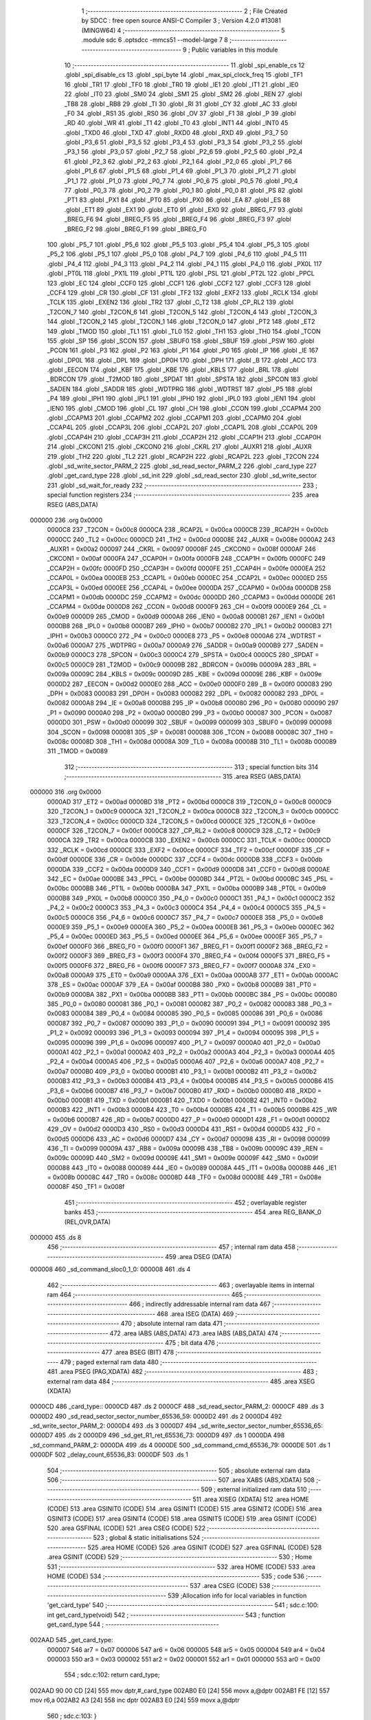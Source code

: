                                       1 ;--------------------------------------------------------
                                      2 ; File Created by SDCC : free open source ANSI-C Compiler
                                      3 ; Version 4.2.0 #13081 (MINGW64)
                                      4 ;--------------------------------------------------------
                                      5 	.module sdc
                                      6 	.optsdcc -mmcs51 --model-large
                                      7 	
                                      8 ;--------------------------------------------------------
                                      9 ; Public variables in this module
                                     10 ;--------------------------------------------------------
                                     11 	.globl _spi_enable_cs
                                     12 	.globl _spi_disable_cs
                                     13 	.globl _spi_byte
                                     14 	.globl _max_spi_clock_freq
                                     15 	.globl _TF1
                                     16 	.globl _TR1
                                     17 	.globl _TF0
                                     18 	.globl _TR0
                                     19 	.globl _IE1
                                     20 	.globl _IT1
                                     21 	.globl _IE0
                                     22 	.globl _IT0
                                     23 	.globl _SM0
                                     24 	.globl _SM1
                                     25 	.globl _SM2
                                     26 	.globl _REN
                                     27 	.globl _TB8
                                     28 	.globl _RB8
                                     29 	.globl _TI
                                     30 	.globl _RI
                                     31 	.globl _CY
                                     32 	.globl _AC
                                     33 	.globl _F0
                                     34 	.globl _RS1
                                     35 	.globl _RS0
                                     36 	.globl _OV
                                     37 	.globl _F1
                                     38 	.globl _P
                                     39 	.globl _RD
                                     40 	.globl _WR
                                     41 	.globl _T1
                                     42 	.globl _T0
                                     43 	.globl _INT1
                                     44 	.globl _INT0
                                     45 	.globl _TXD0
                                     46 	.globl _TXD
                                     47 	.globl _RXD0
                                     48 	.globl _RXD
                                     49 	.globl _P3_7
                                     50 	.globl _P3_6
                                     51 	.globl _P3_5
                                     52 	.globl _P3_4
                                     53 	.globl _P3_3
                                     54 	.globl _P3_2
                                     55 	.globl _P3_1
                                     56 	.globl _P3_0
                                     57 	.globl _P2_7
                                     58 	.globl _P2_6
                                     59 	.globl _P2_5
                                     60 	.globl _P2_4
                                     61 	.globl _P2_3
                                     62 	.globl _P2_2
                                     63 	.globl _P2_1
                                     64 	.globl _P2_0
                                     65 	.globl _P1_7
                                     66 	.globl _P1_6
                                     67 	.globl _P1_5
                                     68 	.globl _P1_4
                                     69 	.globl _P1_3
                                     70 	.globl _P1_2
                                     71 	.globl _P1_1
                                     72 	.globl _P1_0
                                     73 	.globl _P0_7
                                     74 	.globl _P0_6
                                     75 	.globl _P0_5
                                     76 	.globl _P0_4
                                     77 	.globl _P0_3
                                     78 	.globl _P0_2
                                     79 	.globl _P0_1
                                     80 	.globl _P0_0
                                     81 	.globl _PS
                                     82 	.globl _PT1
                                     83 	.globl _PX1
                                     84 	.globl _PT0
                                     85 	.globl _PX0
                                     86 	.globl _EA
                                     87 	.globl _ES
                                     88 	.globl _ET1
                                     89 	.globl _EX1
                                     90 	.globl _ET0
                                     91 	.globl _EX0
                                     92 	.globl _BREG_F7
                                     93 	.globl _BREG_F6
                                     94 	.globl _BREG_F5
                                     95 	.globl _BREG_F4
                                     96 	.globl _BREG_F3
                                     97 	.globl _BREG_F2
                                     98 	.globl _BREG_F1
                                     99 	.globl _BREG_F0
                                    100 	.globl _P5_7
                                    101 	.globl _P5_6
                                    102 	.globl _P5_5
                                    103 	.globl _P5_4
                                    104 	.globl _P5_3
                                    105 	.globl _P5_2
                                    106 	.globl _P5_1
                                    107 	.globl _P5_0
                                    108 	.globl _P4_7
                                    109 	.globl _P4_6
                                    110 	.globl _P4_5
                                    111 	.globl _P4_4
                                    112 	.globl _P4_3
                                    113 	.globl _P4_2
                                    114 	.globl _P4_1
                                    115 	.globl _P4_0
                                    116 	.globl _PX0L
                                    117 	.globl _PT0L
                                    118 	.globl _PX1L
                                    119 	.globl _PT1L
                                    120 	.globl _PSL
                                    121 	.globl _PT2L
                                    122 	.globl _PPCL
                                    123 	.globl _EC
                                    124 	.globl _CCF0
                                    125 	.globl _CCF1
                                    126 	.globl _CCF2
                                    127 	.globl _CCF3
                                    128 	.globl _CCF4
                                    129 	.globl _CR
                                    130 	.globl _CF
                                    131 	.globl _TF2
                                    132 	.globl _EXF2
                                    133 	.globl _RCLK
                                    134 	.globl _TCLK
                                    135 	.globl _EXEN2
                                    136 	.globl _TR2
                                    137 	.globl _C_T2
                                    138 	.globl _CP_RL2
                                    139 	.globl _T2CON_7
                                    140 	.globl _T2CON_6
                                    141 	.globl _T2CON_5
                                    142 	.globl _T2CON_4
                                    143 	.globl _T2CON_3
                                    144 	.globl _T2CON_2
                                    145 	.globl _T2CON_1
                                    146 	.globl _T2CON_0
                                    147 	.globl _PT2
                                    148 	.globl _ET2
                                    149 	.globl _TMOD
                                    150 	.globl _TL1
                                    151 	.globl _TL0
                                    152 	.globl _TH1
                                    153 	.globl _TH0
                                    154 	.globl _TCON
                                    155 	.globl _SP
                                    156 	.globl _SCON
                                    157 	.globl _SBUF0
                                    158 	.globl _SBUF
                                    159 	.globl _PSW
                                    160 	.globl _PCON
                                    161 	.globl _P3
                                    162 	.globl _P2
                                    163 	.globl _P1
                                    164 	.globl _P0
                                    165 	.globl _IP
                                    166 	.globl _IE
                                    167 	.globl _DP0L
                                    168 	.globl _DPL
                                    169 	.globl _DP0H
                                    170 	.globl _DPH
                                    171 	.globl _B
                                    172 	.globl _ACC
                                    173 	.globl _EECON
                                    174 	.globl _KBF
                                    175 	.globl _KBE
                                    176 	.globl _KBLS
                                    177 	.globl _BRL
                                    178 	.globl _BDRCON
                                    179 	.globl _T2MOD
                                    180 	.globl _SPDAT
                                    181 	.globl _SPSTA
                                    182 	.globl _SPCON
                                    183 	.globl _SADEN
                                    184 	.globl _SADDR
                                    185 	.globl _WDTPRG
                                    186 	.globl _WDTRST
                                    187 	.globl _P5
                                    188 	.globl _P4
                                    189 	.globl _IPH1
                                    190 	.globl _IPL1
                                    191 	.globl _IPH0
                                    192 	.globl _IPL0
                                    193 	.globl _IEN1
                                    194 	.globl _IEN0
                                    195 	.globl _CMOD
                                    196 	.globl _CL
                                    197 	.globl _CH
                                    198 	.globl _CCON
                                    199 	.globl _CCAPM4
                                    200 	.globl _CCAPM3
                                    201 	.globl _CCAPM2
                                    202 	.globl _CCAPM1
                                    203 	.globl _CCAPM0
                                    204 	.globl _CCAP4L
                                    205 	.globl _CCAP3L
                                    206 	.globl _CCAP2L
                                    207 	.globl _CCAP1L
                                    208 	.globl _CCAP0L
                                    209 	.globl _CCAP4H
                                    210 	.globl _CCAP3H
                                    211 	.globl _CCAP2H
                                    212 	.globl _CCAP1H
                                    213 	.globl _CCAP0H
                                    214 	.globl _CKCON1
                                    215 	.globl _CKCON0
                                    216 	.globl _CKRL
                                    217 	.globl _AUXR1
                                    218 	.globl _AUXR
                                    219 	.globl _TH2
                                    220 	.globl _TL2
                                    221 	.globl _RCAP2H
                                    222 	.globl _RCAP2L
                                    223 	.globl _T2CON
                                    224 	.globl _sd_write_sector_PARM_2
                                    225 	.globl _sd_read_sector_PARM_2
                                    226 	.globl _card_type
                                    227 	.globl _get_card_type
                                    228 	.globl _sd_init
                                    229 	.globl _sd_read_sector
                                    230 	.globl _sd_write_sector
                                    231 	.globl _sd_wait_for_ready
                                    232 ;--------------------------------------------------------
                                    233 ; special function registers
                                    234 ;--------------------------------------------------------
                                    235 	.area RSEG    (ABS,DATA)
      000000                        236 	.org 0x0000
                           0000C8   237 _T2CON	=	0x00c8
                           0000CA   238 _RCAP2L	=	0x00ca
                           0000CB   239 _RCAP2H	=	0x00cb
                           0000CC   240 _TL2	=	0x00cc
                           0000CD   241 _TH2	=	0x00cd
                           00008E   242 _AUXR	=	0x008e
                           0000A2   243 _AUXR1	=	0x00a2
                           000097   244 _CKRL	=	0x0097
                           00008F   245 _CKCON0	=	0x008f
                           0000AF   246 _CKCON1	=	0x00af
                           0000FA   247 _CCAP0H	=	0x00fa
                           0000FB   248 _CCAP1H	=	0x00fb
                           0000FC   249 _CCAP2H	=	0x00fc
                           0000FD   250 _CCAP3H	=	0x00fd
                           0000FE   251 _CCAP4H	=	0x00fe
                           0000EA   252 _CCAP0L	=	0x00ea
                           0000EB   253 _CCAP1L	=	0x00eb
                           0000EC   254 _CCAP2L	=	0x00ec
                           0000ED   255 _CCAP3L	=	0x00ed
                           0000EE   256 _CCAP4L	=	0x00ee
                           0000DA   257 _CCAPM0	=	0x00da
                           0000DB   258 _CCAPM1	=	0x00db
                           0000DC   259 _CCAPM2	=	0x00dc
                           0000DD   260 _CCAPM3	=	0x00dd
                           0000DE   261 _CCAPM4	=	0x00de
                           0000D8   262 _CCON	=	0x00d8
                           0000F9   263 _CH	=	0x00f9
                           0000E9   264 _CL	=	0x00e9
                           0000D9   265 _CMOD	=	0x00d9
                           0000A8   266 _IEN0	=	0x00a8
                           0000B1   267 _IEN1	=	0x00b1
                           0000B8   268 _IPL0	=	0x00b8
                           0000B7   269 _IPH0	=	0x00b7
                           0000B2   270 _IPL1	=	0x00b2
                           0000B3   271 _IPH1	=	0x00b3
                           0000C0   272 _P4	=	0x00c0
                           0000E8   273 _P5	=	0x00e8
                           0000A6   274 _WDTRST	=	0x00a6
                           0000A7   275 _WDTPRG	=	0x00a7
                           0000A9   276 _SADDR	=	0x00a9
                           0000B9   277 _SADEN	=	0x00b9
                           0000C3   278 _SPCON	=	0x00c3
                           0000C4   279 _SPSTA	=	0x00c4
                           0000C5   280 _SPDAT	=	0x00c5
                           0000C9   281 _T2MOD	=	0x00c9
                           00009B   282 _BDRCON	=	0x009b
                           00009A   283 _BRL	=	0x009a
                           00009C   284 _KBLS	=	0x009c
                           00009D   285 _KBE	=	0x009d
                           00009E   286 _KBF	=	0x009e
                           0000D2   287 _EECON	=	0x00d2
                           0000E0   288 _ACC	=	0x00e0
                           0000F0   289 _B	=	0x00f0
                           000083   290 _DPH	=	0x0083
                           000083   291 _DP0H	=	0x0083
                           000082   292 _DPL	=	0x0082
                           000082   293 _DP0L	=	0x0082
                           0000A8   294 _IE	=	0x00a8
                           0000B8   295 _IP	=	0x00b8
                           000080   296 _P0	=	0x0080
                           000090   297 _P1	=	0x0090
                           0000A0   298 _P2	=	0x00a0
                           0000B0   299 _P3	=	0x00b0
                           000087   300 _PCON	=	0x0087
                           0000D0   301 _PSW	=	0x00d0
                           000099   302 _SBUF	=	0x0099
                           000099   303 _SBUF0	=	0x0099
                           000098   304 _SCON	=	0x0098
                           000081   305 _SP	=	0x0081
                           000088   306 _TCON	=	0x0088
                           00008C   307 _TH0	=	0x008c
                           00008D   308 _TH1	=	0x008d
                           00008A   309 _TL0	=	0x008a
                           00008B   310 _TL1	=	0x008b
                           000089   311 _TMOD	=	0x0089
                                    312 ;--------------------------------------------------------
                                    313 ; special function bits
                                    314 ;--------------------------------------------------------
                                    315 	.area RSEG    (ABS,DATA)
      000000                        316 	.org 0x0000
                           0000AD   317 _ET2	=	0x00ad
                           0000BD   318 _PT2	=	0x00bd
                           0000C8   319 _T2CON_0	=	0x00c8
                           0000C9   320 _T2CON_1	=	0x00c9
                           0000CA   321 _T2CON_2	=	0x00ca
                           0000CB   322 _T2CON_3	=	0x00cb
                           0000CC   323 _T2CON_4	=	0x00cc
                           0000CD   324 _T2CON_5	=	0x00cd
                           0000CE   325 _T2CON_6	=	0x00ce
                           0000CF   326 _T2CON_7	=	0x00cf
                           0000C8   327 _CP_RL2	=	0x00c8
                           0000C9   328 _C_T2	=	0x00c9
                           0000CA   329 _TR2	=	0x00ca
                           0000CB   330 _EXEN2	=	0x00cb
                           0000CC   331 _TCLK	=	0x00cc
                           0000CD   332 _RCLK	=	0x00cd
                           0000CE   333 _EXF2	=	0x00ce
                           0000CF   334 _TF2	=	0x00cf
                           0000DF   335 _CF	=	0x00df
                           0000DE   336 _CR	=	0x00de
                           0000DC   337 _CCF4	=	0x00dc
                           0000DB   338 _CCF3	=	0x00db
                           0000DA   339 _CCF2	=	0x00da
                           0000D9   340 _CCF1	=	0x00d9
                           0000D8   341 _CCF0	=	0x00d8
                           0000AE   342 _EC	=	0x00ae
                           0000BE   343 _PPCL	=	0x00be
                           0000BD   344 _PT2L	=	0x00bd
                           0000BC   345 _PSL	=	0x00bc
                           0000BB   346 _PT1L	=	0x00bb
                           0000BA   347 _PX1L	=	0x00ba
                           0000B9   348 _PT0L	=	0x00b9
                           0000B8   349 _PX0L	=	0x00b8
                           0000C0   350 _P4_0	=	0x00c0
                           0000C1   351 _P4_1	=	0x00c1
                           0000C2   352 _P4_2	=	0x00c2
                           0000C3   353 _P4_3	=	0x00c3
                           0000C4   354 _P4_4	=	0x00c4
                           0000C5   355 _P4_5	=	0x00c5
                           0000C6   356 _P4_6	=	0x00c6
                           0000C7   357 _P4_7	=	0x00c7
                           0000E8   358 _P5_0	=	0x00e8
                           0000E9   359 _P5_1	=	0x00e9
                           0000EA   360 _P5_2	=	0x00ea
                           0000EB   361 _P5_3	=	0x00eb
                           0000EC   362 _P5_4	=	0x00ec
                           0000ED   363 _P5_5	=	0x00ed
                           0000EE   364 _P5_6	=	0x00ee
                           0000EF   365 _P5_7	=	0x00ef
                           0000F0   366 _BREG_F0	=	0x00f0
                           0000F1   367 _BREG_F1	=	0x00f1
                           0000F2   368 _BREG_F2	=	0x00f2
                           0000F3   369 _BREG_F3	=	0x00f3
                           0000F4   370 _BREG_F4	=	0x00f4
                           0000F5   371 _BREG_F5	=	0x00f5
                           0000F6   372 _BREG_F6	=	0x00f6
                           0000F7   373 _BREG_F7	=	0x00f7
                           0000A8   374 _EX0	=	0x00a8
                           0000A9   375 _ET0	=	0x00a9
                           0000AA   376 _EX1	=	0x00aa
                           0000AB   377 _ET1	=	0x00ab
                           0000AC   378 _ES	=	0x00ac
                           0000AF   379 _EA	=	0x00af
                           0000B8   380 _PX0	=	0x00b8
                           0000B9   381 _PT0	=	0x00b9
                           0000BA   382 _PX1	=	0x00ba
                           0000BB   383 _PT1	=	0x00bb
                           0000BC   384 _PS	=	0x00bc
                           000080   385 _P0_0	=	0x0080
                           000081   386 _P0_1	=	0x0081
                           000082   387 _P0_2	=	0x0082
                           000083   388 _P0_3	=	0x0083
                           000084   389 _P0_4	=	0x0084
                           000085   390 _P0_5	=	0x0085
                           000086   391 _P0_6	=	0x0086
                           000087   392 _P0_7	=	0x0087
                           000090   393 _P1_0	=	0x0090
                           000091   394 _P1_1	=	0x0091
                           000092   395 _P1_2	=	0x0092
                           000093   396 _P1_3	=	0x0093
                           000094   397 _P1_4	=	0x0094
                           000095   398 _P1_5	=	0x0095
                           000096   399 _P1_6	=	0x0096
                           000097   400 _P1_7	=	0x0097
                           0000A0   401 _P2_0	=	0x00a0
                           0000A1   402 _P2_1	=	0x00a1
                           0000A2   403 _P2_2	=	0x00a2
                           0000A3   404 _P2_3	=	0x00a3
                           0000A4   405 _P2_4	=	0x00a4
                           0000A5   406 _P2_5	=	0x00a5
                           0000A6   407 _P2_6	=	0x00a6
                           0000A7   408 _P2_7	=	0x00a7
                           0000B0   409 _P3_0	=	0x00b0
                           0000B1   410 _P3_1	=	0x00b1
                           0000B2   411 _P3_2	=	0x00b2
                           0000B3   412 _P3_3	=	0x00b3
                           0000B4   413 _P3_4	=	0x00b4
                           0000B5   414 _P3_5	=	0x00b5
                           0000B6   415 _P3_6	=	0x00b6
                           0000B7   416 _P3_7	=	0x00b7
                           0000B0   417 _RXD	=	0x00b0
                           0000B0   418 _RXD0	=	0x00b0
                           0000B1   419 _TXD	=	0x00b1
                           0000B1   420 _TXD0	=	0x00b1
                           0000B2   421 _INT0	=	0x00b2
                           0000B3   422 _INT1	=	0x00b3
                           0000B4   423 _T0	=	0x00b4
                           0000B5   424 _T1	=	0x00b5
                           0000B6   425 _WR	=	0x00b6
                           0000B7   426 _RD	=	0x00b7
                           0000D0   427 _P	=	0x00d0
                           0000D1   428 _F1	=	0x00d1
                           0000D2   429 _OV	=	0x00d2
                           0000D3   430 _RS0	=	0x00d3
                           0000D4   431 _RS1	=	0x00d4
                           0000D5   432 _F0	=	0x00d5
                           0000D6   433 _AC	=	0x00d6
                           0000D7   434 _CY	=	0x00d7
                           000098   435 _RI	=	0x0098
                           000099   436 _TI	=	0x0099
                           00009A   437 _RB8	=	0x009a
                           00009B   438 _TB8	=	0x009b
                           00009C   439 _REN	=	0x009c
                           00009D   440 _SM2	=	0x009d
                           00009E   441 _SM1	=	0x009e
                           00009F   442 _SM0	=	0x009f
                           000088   443 _IT0	=	0x0088
                           000089   444 _IE0	=	0x0089
                           00008A   445 _IT1	=	0x008a
                           00008B   446 _IE1	=	0x008b
                           00008C   447 _TR0	=	0x008c
                           00008D   448 _TF0	=	0x008d
                           00008E   449 _TR1	=	0x008e
                           00008F   450 _TF1	=	0x008f
                                    451 ;--------------------------------------------------------
                                    452 ; overlayable register banks
                                    453 ;--------------------------------------------------------
                                    454 	.area REG_BANK_0	(REL,OVR,DATA)
      000000                        455 	.ds 8
                                    456 ;--------------------------------------------------------
                                    457 ; internal ram data
                                    458 ;--------------------------------------------------------
                                    459 	.area DSEG    (DATA)
      000008                        460 _sd_command_sloc0_1_0:
      000008                        461 	.ds 4
                                    462 ;--------------------------------------------------------
                                    463 ; overlayable items in internal ram
                                    464 ;--------------------------------------------------------
                                    465 ;--------------------------------------------------------
                                    466 ; indirectly addressable internal ram data
                                    467 ;--------------------------------------------------------
                                    468 	.area ISEG    (DATA)
                                    469 ;--------------------------------------------------------
                                    470 ; absolute internal ram data
                                    471 ;--------------------------------------------------------
                                    472 	.area IABS    (ABS,DATA)
                                    473 	.area IABS    (ABS,DATA)
                                    474 ;--------------------------------------------------------
                                    475 ; bit data
                                    476 ;--------------------------------------------------------
                                    477 	.area BSEG    (BIT)
                                    478 ;--------------------------------------------------------
                                    479 ; paged external ram data
                                    480 ;--------------------------------------------------------
                                    481 	.area PSEG    (PAG,XDATA)
                                    482 ;--------------------------------------------------------
                                    483 ; external ram data
                                    484 ;--------------------------------------------------------
                                    485 	.area XSEG    (XDATA)
      0000CD                        486 _card_type::
      0000CD                        487 	.ds 2
      0000CF                        488 _sd_read_sector_PARM_2:
      0000CF                        489 	.ds 3
      0000D2                        490 _sd_read_sector_sector_number_65536_59:
      0000D2                        491 	.ds 2
      0000D4                        492 _sd_write_sector_PARM_2:
      0000D4                        493 	.ds 3
      0000D7                        494 _sd_write_sector_sector_number_65536_65:
      0000D7                        495 	.ds 2
      0000D9                        496 _sd_get_R1_ret_65536_73:
      0000D9                        497 	.ds 1
      0000DA                        498 _sd_command_PARM_2:
      0000DA                        499 	.ds 4
      0000DE                        500 _sd_command_cmd_65536_79:
      0000DE                        501 	.ds 1
      0000DF                        502 _delay_count_65536_83:
      0000DF                        503 	.ds 1
                                    504 ;--------------------------------------------------------
                                    505 ; absolute external ram data
                                    506 ;--------------------------------------------------------
                                    507 	.area XABS    (ABS,XDATA)
                                    508 ;--------------------------------------------------------
                                    509 ; external initialized ram data
                                    510 ;--------------------------------------------------------
                                    511 	.area XISEG   (XDATA)
                                    512 	.area HOME    (CODE)
                                    513 	.area GSINIT0 (CODE)
                                    514 	.area GSINIT1 (CODE)
                                    515 	.area GSINIT2 (CODE)
                                    516 	.area GSINIT3 (CODE)
                                    517 	.area GSINIT4 (CODE)
                                    518 	.area GSINIT5 (CODE)
                                    519 	.area GSINIT  (CODE)
                                    520 	.area GSFINAL (CODE)
                                    521 	.area CSEG    (CODE)
                                    522 ;--------------------------------------------------------
                                    523 ; global & static initialisations
                                    524 ;--------------------------------------------------------
                                    525 	.area HOME    (CODE)
                                    526 	.area GSINIT  (CODE)
                                    527 	.area GSFINAL (CODE)
                                    528 	.area GSINIT  (CODE)
                                    529 ;--------------------------------------------------------
                                    530 ; Home
                                    531 ;--------------------------------------------------------
                                    532 	.area HOME    (CODE)
                                    533 	.area HOME    (CODE)
                                    534 ;--------------------------------------------------------
                                    535 ; code
                                    536 ;--------------------------------------------------------
                                    537 	.area CSEG    (CODE)
                                    538 ;------------------------------------------------------------
                                    539 ;Allocation info for local variables in function 'get_card_type'
                                    540 ;------------------------------------------------------------
                                    541 ;	sdc.c:100: int get_card_type(void)
                                    542 ;	-----------------------------------------
                                    543 ;	 function get_card_type
                                    544 ;	-----------------------------------------
      002AAD                        545 _get_card_type:
                           000007   546 	ar7 = 0x07
                           000006   547 	ar6 = 0x06
                           000005   548 	ar5 = 0x05
                           000004   549 	ar4 = 0x04
                           000003   550 	ar3 = 0x03
                           000002   551 	ar2 = 0x02
                           000001   552 	ar1 = 0x01
                           000000   553 	ar0 = 0x00
                                    554 ;	sdc.c:102: return card_type;
      002AAD 90 00 CD         [24]  555 	mov	dptr,#_card_type
      002AB0 E0               [24]  556 	movx	a,@dptr
      002AB1 FE               [12]  557 	mov	r6,a
      002AB2 A3               [24]  558 	inc	dptr
      002AB3 E0               [24]  559 	movx	a,@dptr
                                    560 ;	sdc.c:103: }
      002AB4 8E 82            [24]  561 	mov	dpl,r6
      002AB6 F5 83            [12]  562 	mov	dph,a
      002AB8 22               [24]  563 	ret
                                    564 ;------------------------------------------------------------
                                    565 ;Allocation info for local variables in function 'sd_init'
                                    566 ;------------------------------------------------------------
                                    567 ;card_status               Allocated with name '_sd_init_card_status_65536_50'
                                    568 ;i                         Allocated with name '_sd_init_i_65536_50'
                                    569 ;------------------------------------------------------------
                                    570 ;	sdc.c:116: int sd_init(void)
                                    571 ;	-----------------------------------------
                                    572 ;	 function sd_init
                                    573 ;	-----------------------------------------
      002AB9                        574 _sd_init:
                                    575 ;	sdc.c:123: spi_disable_cs();
      002AB9 12 30 B1         [24]  576 	lcall	_spi_disable_cs
                                    577 ;	sdc.c:126: for(i=0;i<10;i++)
      002ABC 7E 00            [12]  578 	mov	r6,#0x00
      002ABE 7F 00            [12]  579 	mov	r7,#0x00
      002AC0                        580 00124$:
                                    581 ;	sdc.c:127: spi_byte( 0xFF );
      002AC0 75 82 FF         [24]  582 	mov	dpl,#0xff
      002AC3 C0 07            [24]  583 	push	ar7
      002AC5 C0 06            [24]  584 	push	ar6
      002AC7 12 30 D9         [24]  585 	lcall	_spi_byte
      002ACA D0 06            [24]  586 	pop	ar6
      002ACC D0 07            [24]  587 	pop	ar7
                                    588 ;	sdc.c:126: for(i=0;i<10;i++)
      002ACE 0E               [12]  589 	inc	r6
      002ACF BE 00 01         [24]  590 	cjne	r6,#0x00,00179$
      002AD2 0F               [12]  591 	inc	r7
      002AD3                        592 00179$:
      002AD3 C3               [12]  593 	clr	c
      002AD4 EE               [12]  594 	mov	a,r6
      002AD5 94 0A            [12]  595 	subb	a,#0x0a
      002AD7 EF               [12]  596 	mov	a,r7
      002AD8 64 80            [12]  597 	xrl	a,#0x80
      002ADA 94 80            [12]  598 	subb	a,#0x80
      002ADC 40 E2            [24]  599 	jc	00124$
                                    600 ;	sdc.c:129: spi_enable_cs();
      002ADE 12 30 AE         [24]  601 	lcall	_spi_enable_cs
                                    602 ;	sdc.c:135: card_type = 0;
      002AE1 90 00 CD         [24]  603 	mov	dptr,#_card_type
      002AE4 E4               [12]  604 	clr	a
      002AE5 F0               [24]  605 	movx	@dptr,a
      002AE6 A3               [24]  606 	inc	dptr
      002AE7 F0               [24]  607 	movx	@dptr,a
                                    608 ;	sdc.c:138: do
      002AE8 7E E8            [12]  609 	mov	r6,#0xe8
      002AEA 7F 03            [12]  610 	mov	r7,#0x03
      002AEC                        611 00103$:
                                    612 ;	sdc.c:140: delay(1);
      002AEC 75 82 01         [24]  613 	mov	dpl,#0x01
      002AEF C0 07            [24]  614 	push	ar7
      002AF1 C0 06            [24]  615 	push	ar6
      002AF3 12 2E D0         [24]  616 	lcall	_delay
                                    617 ;	sdc.c:141: sd_command(CMD_GO_IDLE_STATE, 0);
      002AF6 90 00 DA         [24]  618 	mov	dptr,#_sd_command_PARM_2
      002AF9 E4               [12]  619 	clr	a
      002AFA F0               [24]  620 	movx	@dptr,a
      002AFB A3               [24]  621 	inc	dptr
      002AFC F0               [24]  622 	movx	@dptr,a
      002AFD A3               [24]  623 	inc	dptr
      002AFE F0               [24]  624 	movx	@dptr,a
      002AFF A3               [24]  625 	inc	dptr
      002B00 F0               [24]  626 	movx	@dptr,a
      002B01 75 82 00         [24]  627 	mov	dpl,#0x00
      002B04 12 2E 39         [24]  628 	lcall	_sd_command
                                    629 ;	sdc.c:142: } while((sd_get_R1() != IDLE_STATE) && (--i));
      002B07 12 2D D6         [24]  630 	lcall	_sd_get_R1
      002B0A AD 82            [24]  631 	mov	r5,dpl
      002B0C D0 06            [24]  632 	pop	ar6
      002B0E D0 07            [24]  633 	pop	ar7
      002B10 BD 01 02         [24]  634 	cjne	r5,#0x01,00181$
      002B13 80 09            [24]  635 	sjmp	00105$
      002B15                        636 00181$:
      002B15 1E               [12]  637 	dec	r6
      002B16 BE FF 01         [24]  638 	cjne	r6,#0xff,00182$
      002B19 1F               [12]  639 	dec	r7
      002B1A                        640 00182$:
      002B1A EE               [12]  641 	mov	a,r6
      002B1B 4F               [12]  642 	orl	a,r7
      002B1C 70 CE            [24]  643 	jnz	00103$
      002B1E                        644 00105$:
                                    645 ;	sdc.c:145: if( !i )
      002B1E EE               [12]  646 	mov	a,r6
      002B1F 4F               [12]  647 	orl	a,r7
      002B20 70 04            [24]  648 	jnz	00107$
                                    649 ;	sdc.c:146: return( SD_TIME_OUT );
      002B22 90 00 02         [24]  650 	mov	dptr,#0x0002
      002B25 22               [24]  651 	ret
      002B26                        652 00107$:
                                    653 ;	sdc.c:155: sd_command(CMD_APP_CMD, 0);
      002B26 90 00 DA         [24]  654 	mov	dptr,#_sd_command_PARM_2
      002B29 E4               [12]  655 	clr	a
      002B2A F0               [24]  656 	movx	@dptr,a
      002B2B A3               [24]  657 	inc	dptr
      002B2C F0               [24]  658 	movx	@dptr,a
      002B2D A3               [24]  659 	inc	dptr
      002B2E F0               [24]  660 	movx	@dptr,a
      002B2F A3               [24]  661 	inc	dptr
      002B30 F0               [24]  662 	movx	@dptr,a
      002B31 75 82 37         [24]  663 	mov	dpl,#0x37
      002B34 12 2E 39         [24]  664 	lcall	_sd_command
                                    665 ;	sdc.c:157: sd_command( ACMD_SEND_OP_COND, 0 );
      002B37 90 00 DA         [24]  666 	mov	dptr,#_sd_command_PARM_2
      002B3A E4               [12]  667 	clr	a
      002B3B F0               [24]  668 	movx	@dptr,a
      002B3C A3               [24]  669 	inc	dptr
      002B3D F0               [24]  670 	movx	@dptr,a
      002B3E A3               [24]  671 	inc	dptr
      002B3F F0               [24]  672 	movx	@dptr,a
      002B40 A3               [24]  673 	inc	dptr
      002B41 F0               [24]  674 	movx	@dptr,a
      002B42 75 82 29         [24]  675 	mov	dpl,#0x29
      002B45 12 2E 39         [24]  676 	lcall	_sd_command
                                    677 ;	sdc.c:159: if( sd_get_R1() <= 1 )
      002B48 12 2D D6         [24]  678 	lcall	_sd_get_R1
      002B4B E5 82            [12]  679 	mov	a,dpl
      002B4D 24 FE            [12]  680 	add	a,#0xff - 0x01
      002B4F 40 0B            [24]  681 	jc	00109$
                                    682 ;	sdc.c:161: card_type = 2;
      002B51 90 00 CD         [24]  683 	mov	dptr,#_card_type
      002B54 74 02            [12]  684 	mov	a,#0x02
      002B56 F0               [24]  685 	movx	@dptr,a
      002B57 E4               [12]  686 	clr	a
      002B58 A3               [24]  687 	inc	dptr
      002B59 F0               [24]  688 	movx	@dptr,a
      002B5A 80 09            [24]  689 	sjmp	00136$
      002B5C                        690 00109$:
                                    691 ;	sdc.c:165: card_type = 1;
      002B5C 90 00 CD         [24]  692 	mov	dptr,#_card_type
      002B5F 74 01            [12]  693 	mov	a,#0x01
      002B61 F0               [24]  694 	movx	@dptr,a
      002B62 E4               [12]  695 	clr	a
      002B63 A3               [24]  696 	inc	dptr
      002B64 F0               [24]  697 	movx	@dptr,a
                                    698 ;	sdc.c:169: do
      002B65                        699 00136$:
      002B65 7E D0            [12]  700 	mov	r6,#0xd0
      002B67 7F 07            [12]  701 	mov	r7,#0x07
      002B69                        702 00115$:
                                    703 ;	sdc.c:171: delay(1);
      002B69 75 82 01         [24]  704 	mov	dpl,#0x01
      002B6C C0 07            [24]  705 	push	ar7
      002B6E C0 06            [24]  706 	push	ar6
      002B70 12 2E D0         [24]  707 	lcall	_delay
      002B73 D0 06            [24]  708 	pop	ar6
      002B75 D0 07            [24]  709 	pop	ar7
                                    710 ;	sdc.c:174: if( card_type == 2 )
      002B77 90 00 CD         [24]  711 	mov	dptr,#_card_type
      002B7A E0               [24]  712 	movx	a,@dptr
      002B7B FC               [12]  713 	mov	r4,a
      002B7C A3               [24]  714 	inc	dptr
      002B7D E0               [24]  715 	movx	a,@dptr
      002B7E FD               [12]  716 	mov	r5,a
      002B7F BC 02 2F         [24]  717 	cjne	r4,#0x02,00112$
      002B82 BD 00 2C         [24]  718 	cjne	r5,#0x00,00112$
                                    719 ;	sdc.c:176: sd_command( CMD_APP_CMD, 0 );
      002B85 90 00 DA         [24]  720 	mov	dptr,#_sd_command_PARM_2
      002B88 E4               [12]  721 	clr	a
      002B89 F0               [24]  722 	movx	@dptr,a
      002B8A A3               [24]  723 	inc	dptr
      002B8B F0               [24]  724 	movx	@dptr,a
      002B8C A3               [24]  725 	inc	dptr
      002B8D F0               [24]  726 	movx	@dptr,a
      002B8E A3               [24]  727 	inc	dptr
      002B8F F0               [24]  728 	movx	@dptr,a
      002B90 75 82 37         [24]  729 	mov	dpl,#0x37
      002B93 C0 07            [24]  730 	push	ar7
      002B95 C0 06            [24]  731 	push	ar6
      002B97 12 2E 39         [24]  732 	lcall	_sd_command
                                    733 ;	sdc.c:177: sd_command( ACMD_SEND_OP_COND, 0 );
      002B9A 90 00 DA         [24]  734 	mov	dptr,#_sd_command_PARM_2
      002B9D E4               [12]  735 	clr	a
      002B9E F0               [24]  736 	movx	@dptr,a
      002B9F A3               [24]  737 	inc	dptr
      002BA0 F0               [24]  738 	movx	@dptr,a
      002BA1 A3               [24]  739 	inc	dptr
      002BA2 F0               [24]  740 	movx	@dptr,a
      002BA3 A3               [24]  741 	inc	dptr
      002BA4 F0               [24]  742 	movx	@dptr,a
      002BA5 75 82 29         [24]  743 	mov	dpl,#0x29
      002BA8 12 2E 39         [24]  744 	lcall	_sd_command
      002BAB D0 06            [24]  745 	pop	ar6
      002BAD D0 07            [24]  746 	pop	ar7
      002BAF 80 19            [24]  747 	sjmp	00116$
      002BB1                        748 00112$:
                                    749 ;	sdc.c:182: sd_command( CMD_SEND_OP_COND, 0 );
      002BB1 90 00 DA         [24]  750 	mov	dptr,#_sd_command_PARM_2
      002BB4 E4               [12]  751 	clr	a
      002BB5 F0               [24]  752 	movx	@dptr,a
      002BB6 A3               [24]  753 	inc	dptr
      002BB7 F0               [24]  754 	movx	@dptr,a
      002BB8 A3               [24]  755 	inc	dptr
      002BB9 F0               [24]  756 	movx	@dptr,a
      002BBA A3               [24]  757 	inc	dptr
      002BBB F0               [24]  758 	movx	@dptr,a
      002BBC 75 82 01         [24]  759 	mov	dpl,#0x01
      002BBF C0 07            [24]  760 	push	ar7
      002BC1 C0 06            [24]  761 	push	ar6
      002BC3 12 2E 39         [24]  762 	lcall	_sd_command
      002BC6 D0 06            [24]  763 	pop	ar6
      002BC8 D0 07            [24]  764 	pop	ar7
      002BCA                        765 00116$:
                                    766 ;	sdc.c:184: } while(sd_get_R1() && --i); //only when the response is 0x00 means the initialization succeed
      002BCA C0 07            [24]  767 	push	ar7
      002BCC C0 06            [24]  768 	push	ar6
      002BCE 12 2D D6         [24]  769 	lcall	_sd_get_R1
      002BD1 E5 82            [12]  770 	mov	a,dpl
      002BD3 D0 06            [24]  771 	pop	ar6
      002BD5 D0 07            [24]  772 	pop	ar7
      002BD7 60 09            [24]  773 	jz	00117$
      002BD9 1E               [12]  774 	dec	r6
      002BDA BE FF 01         [24]  775 	cjne	r6,#0xff,00189$
      002BDD 1F               [12]  776 	dec	r7
      002BDE                        777 00189$:
      002BDE EE               [12]  778 	mov	a,r6
      002BDF 4F               [12]  779 	orl	a,r7
      002BE0 70 87            [24]  780 	jnz	00115$
      002BE2                        781 00117$:
                                    782 ;	sdc.c:186: if( !i )
      002BE2 EE               [12]  783 	mov	a,r6
      002BE3 4F               [12]  784 	orl	a,r7
      002BE4 70 04            [24]  785 	jnz	00119$
                                    786 ;	sdc.c:187: return( SD_TIME_OUT );
      002BE6 90 00 02         [24]  787 	mov	dptr,#0x0002
      002BE9 22               [24]  788 	ret
      002BEA                        789 00119$:
                                    790 ;	sdc.c:192: sd_command( CMD_SEND_STATUS, 0 );
      002BEA 90 00 DA         [24]  791 	mov	dptr,#_sd_command_PARM_2
      002BED E4               [12]  792 	clr	a
      002BEE F0               [24]  793 	movx	@dptr,a
      002BEF A3               [24]  794 	inc	dptr
      002BF0 F0               [24]  795 	movx	@dptr,a
      002BF1 A3               [24]  796 	inc	dptr
      002BF2 F0               [24]  797 	movx	@dptr,a
      002BF3 A3               [24]  798 	inc	dptr
      002BF4 F0               [24]  799 	movx	@dptr,a
      002BF5 75 82 0D         [24]  800 	mov	dpl,#0x0d
      002BF8 12 2E 39         [24]  801 	lcall	_sd_command
                                    802 ;	sdc.c:193: card_status = sd_get_R2();
      002BFB 12 2E 15         [24]  803 	lcall	_sd_get_R2
      002BFE E5 82            [12]  804 	mov	a,dpl
      002C00 85 83 F0         [24]  805 	mov	b,dph
                                    806 ;	sdc.c:194: if( card_status )
      002C03 45 F0            [12]  807 	orl	a,b
      002C05 60 04            [24]  808 	jz	00121$
                                    809 ;	sdc.c:195: return( SD_ERROR );
      002C07 90 00 01         [24]  810 	mov	dptr,#0x0001
      002C0A 22               [24]  811 	ret
      002C0B                        812 00121$:
                                    813 ;	sdc.c:200: sd_command( CMD_SET_BLOCKLEN, 512 );
      002C0B 90 00 DA         [24]  814 	mov	dptr,#_sd_command_PARM_2
      002C0E E4               [12]  815 	clr	a
      002C0F F0               [24]  816 	movx	@dptr,a
      002C10 74 02            [12]  817 	mov	a,#0x02
      002C12 A3               [24]  818 	inc	dptr
      002C13 F0               [24]  819 	movx	@dptr,a
      002C14 E4               [12]  820 	clr	a
      002C15 A3               [24]  821 	inc	dptr
      002C16 F0               [24]  822 	movx	@dptr,a
      002C17 A3               [24]  823 	inc	dptr
      002C18 F0               [24]  824 	movx	@dptr,a
      002C19 75 82 10         [24]  825 	mov	dpl,#0x10
      002C1C 12 2E 39         [24]  826 	lcall	_sd_command
                                    827 ;	sdc.c:201: if( sd_get_R1() )
      002C1F 12 2D D6         [24]  828 	lcall	_sd_get_R1
      002C22 E5 82            [12]  829 	mov	a,dpl
      002C24 60 0B            [24]  830 	jz	00123$
                                    831 ;	sdc.c:203: card_type = 0;
      002C26 90 00 CD         [24]  832 	mov	dptr,#_card_type
      002C29 E4               [12]  833 	clr	a
      002C2A F0               [24]  834 	movx	@dptr,a
      002C2B A3               [24]  835 	inc	dptr
      002C2C F0               [24]  836 	movx	@dptr,a
                                    837 ;	sdc.c:204: return( SD_ERROR );
      002C2D 90 00 01         [24]  838 	mov	dptr,#0x0001
      002C30 22               [24]  839 	ret
      002C31                        840 00123$:
                                    841 ;	sdc.c:209: max_spi_clock_freq();
      002C31 12 30 B4         [24]  842 	lcall	_max_spi_clock_freq
                                    843 ;	sdc.c:211: spi_disable_cs();
      002C34 12 30 B1         [24]  844 	lcall	_spi_disable_cs
                                    845 ;	sdc.c:213: return SD_SUCCESS;
      002C37 90 00 00         [24]  846 	mov	dptr,#0x0000
                                    847 ;	sdc.c:214: }
      002C3A 22               [24]  848 	ret
                                    849 ;------------------------------------------------------------
                                    850 ;Allocation info for local variables in function 'sd_read_sector'
                                    851 ;------------------------------------------------------------
                                    852 ;buffer                    Allocated with name '_sd_read_sector_PARM_2'
                                    853 ;sector_number             Allocated with name '_sd_read_sector_sector_number_65536_59'
                                    854 ;count                     Allocated with name '_sd_read_sector_count_65536_60'
                                    855 ;------------------------------------------------------------
                                    856 ;	sdc.c:222: int sd_read_sector( uint16_t sector_number, uint8_t *buffer )
                                    857 ;	-----------------------------------------
                                    858 ;	 function sd_read_sector
                                    859 ;	-----------------------------------------
      002C3B                        860 _sd_read_sector:
      002C3B AF 83            [24]  861 	mov	r7,dph
      002C3D E5 82            [12]  862 	mov	a,dpl
      002C3F 90 00 D2         [24]  863 	mov	dptr,#_sd_read_sector_sector_number_65536_59
      002C42 F0               [24]  864 	movx	@dptr,a
      002C43 EF               [12]  865 	mov	a,r7
      002C44 A3               [24]  866 	inc	dptr
      002C45 F0               [24]  867 	movx	@dptr,a
                                    868 ;	sdc.c:227: sd_command( CMD_READ_SINGLE_BLOCK, sector_number << 9 );
      002C46 90 00 D2         [24]  869 	mov	dptr,#_sd_read_sector_sector_number_65536_59
      002C49 E0               [24]  870 	movx	a,@dptr
      002C4A FE               [12]  871 	mov	r6,a
      002C4B A3               [24]  872 	inc	dptr
      002C4C E0               [24]  873 	movx	a,@dptr
      002C4D FF               [12]  874 	mov	r7,a
      002C4E EE               [12]  875 	mov	a,r6
      002C4F 2E               [12]  876 	add	a,r6
      002C50 CF               [12]  877 	xch	a,r7
      002C51 7E 00            [12]  878 	mov	r6,#0x00
      002C53 90 00 DA         [24]  879 	mov	dptr,#_sd_command_PARM_2
      002C56 EE               [12]  880 	mov	a,r6
      002C57 F0               [24]  881 	movx	@dptr,a
      002C58 EF               [12]  882 	mov	a,r7
      002C59 A3               [24]  883 	inc	dptr
      002C5A F0               [24]  884 	movx	@dptr,a
      002C5B E4               [12]  885 	clr	a
      002C5C A3               [24]  886 	inc	dptr
      002C5D F0               [24]  887 	movx	@dptr,a
      002C5E A3               [24]  888 	inc	dptr
      002C5F F0               [24]  889 	movx	@dptr,a
      002C60 75 82 11         [24]  890 	mov	dpl,#0x11
      002C63 12 2E 39         [24]  891 	lcall	_sd_command
                                    892 ;	sdc.c:229: if(sd_get_R1() != 0){
      002C66 12 2D D6         [24]  893 	lcall	_sd_get_R1
      002C69 E5 82            [12]  894 	mov	a,dpl
      002C6B 60 04            [24]  895 	jz	00116$
                                    896 ;	sdc.c:230: return SD_ERROR;
      002C6D 90 00 01         [24]  897 	mov	dptr,#0x0001
      002C70 22               [24]  898 	ret
                                    899 ;	sdc.c:235: while( (sd_get_R1() == 0xff) && --count);
      002C71                        900 00116$:
      002C71 7E FF            [12]  901 	mov	r6,#0xff
      002C73 7F FF            [12]  902 	mov	r7,#0xff
      002C75                        903 00104$:
      002C75 C0 07            [24]  904 	push	ar7
      002C77 C0 06            [24]  905 	push	ar6
      002C79 12 2D D6         [24]  906 	lcall	_sd_get_R1
      002C7C AD 82            [24]  907 	mov	r5,dpl
      002C7E D0 06            [24]  908 	pop	ar6
      002C80 D0 07            [24]  909 	pop	ar7
      002C82 BD FF 09         [24]  910 	cjne	r5,#0xff,00106$
      002C85 1E               [12]  911 	dec	r6
      002C86 BE FF 01         [24]  912 	cjne	r6,#0xff,00143$
      002C89 1F               [12]  913 	dec	r7
      002C8A                        914 00143$:
      002C8A EE               [12]  915 	mov	a,r6
      002C8B 4F               [12]  916 	orl	a,r7
      002C8C 70 E7            [24]  917 	jnz	00104$
      002C8E                        918 00106$:
                                    919 ;	sdc.c:238: if(count == 0){
      002C8E EE               [12]  920 	mov	a,r6
      002C8F 4F               [12]  921 	orl	a,r7
      002C90 70 04            [24]  922 	jnz	00118$
                                    923 ;	sdc.c:239: return SD_ERROR;
      002C92 90 00 01         [24]  924 	mov	dptr,#0x0001
                                    925 ;	sdc.c:243: for( count=0; count<SD_DATA_SIZE; count++){
      002C95 22               [24]  926 	ret
      002C96                        927 00118$:
      002C96 90 00 CF         [24]  928 	mov	dptr,#_sd_read_sector_PARM_2
      002C99 E0               [24]  929 	movx	a,@dptr
      002C9A FD               [12]  930 	mov	r5,a
      002C9B A3               [24]  931 	inc	dptr
      002C9C E0               [24]  932 	movx	a,@dptr
      002C9D FE               [12]  933 	mov	r6,a
      002C9E A3               [24]  934 	inc	dptr
      002C9F E0               [24]  935 	movx	a,@dptr
      002CA0 FF               [12]  936 	mov	r7,a
      002CA1 7B 00            [12]  937 	mov	r3,#0x00
      002CA3 7C 00            [12]  938 	mov	r4,#0x00
      002CA5                        939 00110$:
                                    940 ;	sdc.c:244: *buffer++ = spi_byte(0xFF);
      002CA5 75 82 FF         [24]  941 	mov	dpl,#0xff
      002CA8 C0 07            [24]  942 	push	ar7
      002CAA C0 06            [24]  943 	push	ar6
      002CAC C0 05            [24]  944 	push	ar5
      002CAE C0 04            [24]  945 	push	ar4
      002CB0 C0 03            [24]  946 	push	ar3
      002CB2 12 30 D9         [24]  947 	lcall	_spi_byte
      002CB5 AA 82            [24]  948 	mov	r2,dpl
      002CB7 D0 03            [24]  949 	pop	ar3
      002CB9 D0 04            [24]  950 	pop	ar4
      002CBB D0 05            [24]  951 	pop	ar5
      002CBD D0 06            [24]  952 	pop	ar6
      002CBF D0 07            [24]  953 	pop	ar7
      002CC1 8D 82            [24]  954 	mov	dpl,r5
      002CC3 8E 83            [24]  955 	mov	dph,r6
      002CC5 8F F0            [24]  956 	mov	b,r7
      002CC7 EA               [12]  957 	mov	a,r2
      002CC8 12 35 0C         [24]  958 	lcall	__gptrput
      002CCB A3               [24]  959 	inc	dptr
      002CCC AD 82            [24]  960 	mov	r5,dpl
      002CCE AE 83            [24]  961 	mov	r6,dph
                                    962 ;	sdc.c:243: for( count=0; count<SD_DATA_SIZE; count++){
      002CD0 0B               [12]  963 	inc	r3
      002CD1 BB 00 01         [24]  964 	cjne	r3,#0x00,00146$
      002CD4 0C               [12]  965 	inc	r4
      002CD5                        966 00146$:
      002CD5 8C 02            [24]  967 	mov	ar2,r4
      002CD7 74 FF            [12]  968 	mov	a,#0x100 - 0x01
      002CD9 2A               [12]  969 	add	a,r2
      002CDA 50 C9            [24]  970 	jnc	00110$
                                    971 ;	sdc.c:248: spi_byte(0xFF);
      002CDC 75 82 FF         [24]  972 	mov	dpl,#0xff
      002CDF 12 30 D9         [24]  973 	lcall	_spi_byte
                                    974 ;	sdc.c:249: spi_byte(0xFF);
      002CE2 75 82 FF         [24]  975 	mov	dpl,#0xff
      002CE5 12 30 D9         [24]  976 	lcall	_spi_byte
                                    977 ;	sdc.c:252: spi_disable_cs();
      002CE8 12 30 B1         [24]  978 	lcall	_spi_disable_cs
                                    979 ;	sdc.c:254: spi_byte(0xFF);
      002CEB 75 82 FF         [24]  980 	mov	dpl,#0xff
      002CEE 12 30 D9         [24]  981 	lcall	_spi_byte
                                    982 ;	sdc.c:256: return SD_SUCCESS;
      002CF1 90 00 00         [24]  983 	mov	dptr,#0x0000
                                    984 ;	sdc.c:257: }
      002CF4 22               [24]  985 	ret
                                    986 ;------------------------------------------------------------
                                    987 ;Allocation info for local variables in function 'sd_write_sector'
                                    988 ;------------------------------------------------------------
                                    989 ;buffer                    Allocated with name '_sd_write_sector_PARM_2'
                                    990 ;sector_number             Allocated with name '_sd_write_sector_sector_number_65536_65'
                                    991 ;i                         Allocated with name '_sd_write_sector_i_131072_68'
                                    992 ;------------------------------------------------------------
                                    993 ;	sdc.c:265: int sd_write_sector( uint16_t sector_number, const uint8_t *buffer )
                                    994 ;	-----------------------------------------
                                    995 ;	 function sd_write_sector
                                    996 ;	-----------------------------------------
      002CF5                        997 _sd_write_sector:
      002CF5 AF 83            [24]  998 	mov	r7,dph
      002CF7 E5 82            [12]  999 	mov	a,dpl
      002CF9 90 00 D7         [24] 1000 	mov	dptr,#_sd_write_sector_sector_number_65536_65
      002CFC F0               [24] 1001 	movx	@dptr,a
      002CFD EF               [12] 1002 	mov	a,r7
      002CFE A3               [24] 1003 	inc	dptr
      002CFF F0               [24] 1004 	movx	@dptr,a
                                   1005 ;	sdc.c:268: sd_command( CMD_WRITE_SINGLE_BLOCK, sector_number << 9 );
      002D00 90 00 D7         [24] 1006 	mov	dptr,#_sd_write_sector_sector_number_65536_65
      002D03 E0               [24] 1007 	movx	a,@dptr
      002D04 FE               [12] 1008 	mov	r6,a
      002D05 A3               [24] 1009 	inc	dptr
      002D06 E0               [24] 1010 	movx	a,@dptr
      002D07 FF               [12] 1011 	mov	r7,a
      002D08 EE               [12] 1012 	mov	a,r6
      002D09 2E               [12] 1013 	add	a,r6
      002D0A CF               [12] 1014 	xch	a,r7
      002D0B 7E 00            [12] 1015 	mov	r6,#0x00
      002D0D 90 00 DA         [24] 1016 	mov	dptr,#_sd_command_PARM_2
      002D10 EE               [12] 1017 	mov	a,r6
      002D11 F0               [24] 1018 	movx	@dptr,a
      002D12 EF               [12] 1019 	mov	a,r7
      002D13 A3               [24] 1020 	inc	dptr
      002D14 F0               [24] 1021 	movx	@dptr,a
      002D15 E4               [12] 1022 	clr	a
      002D16 A3               [24] 1023 	inc	dptr
      002D17 F0               [24] 1024 	movx	@dptr,a
      002D18 A3               [24] 1025 	inc	dptr
      002D19 F0               [24] 1026 	movx	@dptr,a
      002D1A 75 82 18         [24] 1027 	mov	dpl,#0x18
      002D1D 12 2E 39         [24] 1028 	lcall	_sd_command
                                   1029 ;	sdc.c:270: if(sd_get_R1() != 0){
      002D20 12 2D D6         [24] 1030 	lcall	_sd_get_R1
      002D23 E5 82            [12] 1031 	mov	a,dpl
      002D25 60 04            [24] 1032 	jz	00102$
                                   1033 ;	sdc.c:271: return SD_ERROR;
      002D27 90 00 01         [24] 1034 	mov	dptr,#0x0001
      002D2A 22               [24] 1035 	ret
      002D2B                       1036 00102$:
                                   1037 ;	sdc.c:275: spi_byte( 0xFE );
      002D2B 75 82 FE         [24] 1038 	mov	dpl,#0xfe
      002D2E 12 30 D9         [24] 1039 	lcall	_spi_byte
                                   1040 ;	sdc.c:277: for(int i= 0; i< 512; i++ )
      002D31 90 00 D4         [24] 1041 	mov	dptr,#_sd_write_sector_PARM_2
      002D34 E0               [24] 1042 	movx	a,@dptr
      002D35 FD               [12] 1043 	mov	r5,a
      002D36 A3               [24] 1044 	inc	dptr
      002D37 E0               [24] 1045 	movx	a,@dptr
      002D38 FE               [12] 1046 	mov	r6,a
      002D39 A3               [24] 1047 	inc	dptr
      002D3A E0               [24] 1048 	movx	a,@dptr
      002D3B FF               [12] 1049 	mov	r7,a
      002D3C 7B 00            [12] 1050 	mov	r3,#0x00
      002D3E 7C 00            [12] 1051 	mov	r4,#0x00
      002D40                       1052 00108$:
      002D40 C3               [12] 1053 	clr	c
      002D41 EC               [12] 1054 	mov	a,r4
      002D42 64 80            [12] 1055 	xrl	a,#0x80
      002D44 94 82            [12] 1056 	subb	a,#0x82
      002D46 50 2F            [24] 1057 	jnc	00103$
                                   1058 ;	sdc.c:279: spi_byte(*buffer++);
      002D48 8D 82            [24] 1059 	mov	dpl,r5
      002D4A 8E 83            [24] 1060 	mov	dph,r6
      002D4C 8F F0            [24] 1061 	mov	b,r7
      002D4E 12 39 57         [24] 1062 	lcall	__gptrget
      002D51 FA               [12] 1063 	mov	r2,a
      002D52 A3               [24] 1064 	inc	dptr
      002D53 AD 82            [24] 1065 	mov	r5,dpl
      002D55 AE 83            [24] 1066 	mov	r6,dph
      002D57 8A 82            [24] 1067 	mov	dpl,r2
      002D59 C0 07            [24] 1068 	push	ar7
      002D5B C0 06            [24] 1069 	push	ar6
      002D5D C0 05            [24] 1070 	push	ar5
      002D5F C0 04            [24] 1071 	push	ar4
      002D61 C0 03            [24] 1072 	push	ar3
      002D63 12 30 D9         [24] 1073 	lcall	_spi_byte
      002D66 D0 03            [24] 1074 	pop	ar3
      002D68 D0 04            [24] 1075 	pop	ar4
      002D6A D0 05            [24] 1076 	pop	ar5
      002D6C D0 06            [24] 1077 	pop	ar6
      002D6E D0 07            [24] 1078 	pop	ar7
                                   1079 ;	sdc.c:277: for(int i= 0; i< 512; i++ )
      002D70 0B               [12] 1080 	inc	r3
      002D71 BB 00 CC         [24] 1081 	cjne	r3,#0x00,00108$
      002D74 0C               [12] 1082 	inc	r4
      002D75 80 C9            [24] 1083 	sjmp	00108$
      002D77                       1084 00103$:
                                   1085 ;	sdc.c:283: spi_byte(0xFF);
      002D77 75 82 FF         [24] 1086 	mov	dpl,#0xff
      002D7A 12 30 D9         [24] 1087 	lcall	_spi_byte
                                   1088 ;	sdc.c:284: spi_byte(0xFF);
      002D7D 75 82 FF         [24] 1089 	mov	dpl,#0xff
      002D80 12 30 D9         [24] 1090 	lcall	_spi_byte
                                   1091 ;	sdc.c:287: while( spi_byte( 0xFF ) != 0xFF);
      002D83                       1092 00104$:
      002D83 75 82 FF         [24] 1093 	mov	dpl,#0xff
      002D86 12 30 D9         [24] 1094 	lcall	_spi_byte
      002D89 AF 82            [24] 1095 	mov	r7,dpl
      002D8B BF FF F5         [24] 1096 	cjne	r7,#0xff,00104$
                                   1097 ;	sdc.c:291: spi_byte( 0xFF );
      002D8E 75 82 FF         [24] 1098 	mov	dpl,#0xff
      002D91 12 30 D9         [24] 1099 	lcall	_spi_byte
                                   1100 ;	sdc.c:294: spi_disable_cs();
      002D94 12 30 B1         [24] 1101 	lcall	_spi_disable_cs
                                   1102 ;	sdc.c:295: spi_byte( 0xFF );
      002D97 75 82 FF         [24] 1103 	mov	dpl,#0xff
      002D9A 12 30 D9         [24] 1104 	lcall	_spi_byte
                                   1105 ;	sdc.c:297: return SD_SUCCESS;
      002D9D 90 00 00         [24] 1106 	mov	dptr,#0x0000
                                   1107 ;	sdc.c:298: }
      002DA0 22               [24] 1108 	ret
                                   1109 ;------------------------------------------------------------
                                   1110 ;Allocation info for local variables in function 'sd_wait_for_ready'
                                   1111 ;------------------------------------------------------------
                                   1112 ;i                         Allocated with name '_sd_wait_for_ready_i_65536_70'
                                   1113 ;j                         Allocated with name '_sd_wait_for_ready_j_65536_70'
                                   1114 ;------------------------------------------------------------
                                   1115 ;	sdc.c:304: uint8_t sd_wait_for_ready()
                                   1116 ;	-----------------------------------------
                                   1117 ;	 function sd_wait_for_ready
                                   1118 ;	-----------------------------------------
      002DA1                       1119 _sd_wait_for_ready:
                                   1120 ;	sdc.c:308: spi_byte( 0xFF );
      002DA1 75 82 FF         [24] 1121 	mov	dpl,#0xff
      002DA4 12 30 D9         [24] 1122 	lcall	_spi_byte
                                   1123 ;	sdc.c:311: do
      002DA7 7E F4            [12] 1124 	mov	r6,#0xf4
      002DA9 7F 01            [12] 1125 	mov	r7,#0x01
      002DAB                       1126 00102$:
                                   1127 ;	sdc.c:313: i = spi_byte( 0xFF );
      002DAB 75 82 FF         [24] 1128 	mov	dpl,#0xff
      002DAE C0 07            [24] 1129 	push	ar7
      002DB0 C0 06            [24] 1130 	push	ar6
      002DB2 12 30 D9         [24] 1131 	lcall	_spi_byte
      002DB5 AD 82            [24] 1132 	mov	r5,dpl
                                   1133 ;	sdc.c:314: delay( 1 );
      002DB7 75 82 01         [24] 1134 	mov	dpl,#0x01
      002DBA C0 05            [24] 1135 	push	ar5
      002DBC 12 2E D0         [24] 1136 	lcall	_delay
      002DBF D0 05            [24] 1137 	pop	ar5
      002DC1 D0 06            [24] 1138 	pop	ar6
      002DC3 D0 07            [24] 1139 	pop	ar7
                                   1140 ;	sdc.c:315: } while ((i != 0xFF) && --j);
      002DC5 BD FF 02         [24] 1141 	cjne	r5,#0xff,00116$
      002DC8 80 09            [24] 1142 	sjmp	00104$
      002DCA                       1143 00116$:
      002DCA 1E               [12] 1144 	dec	r6
      002DCB BE FF 01         [24] 1145 	cjne	r6,#0xff,00117$
      002DCE 1F               [12] 1146 	dec	r7
      002DCF                       1147 00117$:
      002DCF EE               [12] 1148 	mov	a,r6
      002DD0 4F               [12] 1149 	orl	a,r7
      002DD1 70 D8            [24] 1150 	jnz	00102$
      002DD3                       1151 00104$:
                                   1152 ;	sdc.c:317: return i;
      002DD3 8D 82            [24] 1153 	mov	dpl,r5
                                   1154 ;	sdc.c:318: }
      002DD5 22               [24] 1155 	ret
                                   1156 ;------------------------------------------------------------
                                   1157 ;Allocation info for local variables in function 'sd_get_R1'
                                   1158 ;------------------------------------------------------------
                                   1159 ;ret                       Allocated with name '_sd_get_R1_ret_65536_73'
                                   1160 ;i                         Allocated with name '_sd_get_R1_i_131072_74'
                                   1161 ;------------------------------------------------------------
                                   1162 ;	sdc.c:326: static uint8_t sd_get_R1(void)
                                   1163 ;	-----------------------------------------
                                   1164 ;	 function sd_get_R1
                                   1165 ;	-----------------------------------------
      002DD6                       1166 _sd_get_R1:
                                   1167 ;	sdc.c:328: uint8_t ret = 0;
      002DD6 90 00 D9         [24] 1168 	mov	dptr,#_sd_get_R1_ret_65536_73
      002DD9 E4               [12] 1169 	clr	a
      002DDA F0               [24] 1170 	movx	@dptr,a
                                   1171 ;	sdc.c:330: for(int i=0; i<8; i++ ) {
      002DDB 7E 00            [12] 1172 	mov	r6,#0x00
      002DDD 7F 00            [12] 1173 	mov	r7,#0x00
      002DDF                       1174 00105$:
      002DDF C3               [12] 1175 	clr	c
      002DE0 EE               [12] 1176 	mov	a,r6
      002DE1 94 08            [12] 1177 	subb	a,#0x08
      002DE3 EF               [12] 1178 	mov	a,r7
      002DE4 64 80            [12] 1179 	xrl	a,#0x80
      002DE6 94 80            [12] 1180 	subb	a,#0x80
      002DE8 50 24            [24] 1181 	jnc	00103$
                                   1182 ;	sdc.c:332: ret = spi_byte( 0xff );
      002DEA 75 82 FF         [24] 1183 	mov	dpl,#0xff
      002DED C0 07            [24] 1184 	push	ar7
      002DEF C0 06            [24] 1185 	push	ar6
      002DF1 12 30 D9         [24] 1186 	lcall	_spi_byte
      002DF4 AD 82            [24] 1187 	mov	r5,dpl
      002DF6 D0 06            [24] 1188 	pop	ar6
      002DF8 D0 07            [24] 1189 	pop	ar7
      002DFA 90 00 D9         [24] 1190 	mov	dptr,#_sd_get_R1_ret_65536_73
      002DFD ED               [12] 1191 	mov	a,r5
      002DFE F0               [24] 1192 	movx	@dptr,a
                                   1193 ;	sdc.c:333: if(ret != 0xff) {
      002DFF BD FF 02         [24] 1194 	cjne	r5,#0xff,00122$
      002E02 80 03            [24] 1195 	sjmp	00106$
      002E04                       1196 00122$:
                                   1197 ;	sdc.c:335: return ret;
      002E04 8D 82            [24] 1198 	mov	dpl,r5
      002E06 22               [24] 1199 	ret
      002E07                       1200 00106$:
                                   1201 ;	sdc.c:330: for(int i=0; i<8; i++ ) {
      002E07 0E               [12] 1202 	inc	r6
      002E08 BE 00 D4         [24] 1203 	cjne	r6,#0x00,00105$
      002E0B 0F               [12] 1204 	inc	r7
      002E0C 80 D1            [24] 1205 	sjmp	00105$
      002E0E                       1206 00103$:
                                   1207 ;	sdc.c:338: return ret;
      002E0E 90 00 D9         [24] 1208 	mov	dptr,#_sd_get_R1_ret_65536_73
      002E11 E0               [24] 1209 	movx	a,@dptr
                                   1210 ;	sdc.c:339: }
      002E12 F5 82            [12] 1211 	mov	dpl,a
      002E14 22               [24] 1212 	ret
                                   1213 ;------------------------------------------------------------
                                   1214 ;Allocation info for local variables in function 'sd_get_R2'
                                   1215 ;------------------------------------------------------------
                                   1216 ;r2                        Allocated with name '_sd_get_R2_r2_65536_78'
                                   1217 ;------------------------------------------------------------
                                   1218 ;	sdc.c:344: static uint16_t sd_get_R2(void)
                                   1219 ;	-----------------------------------------
                                   1220 ;	 function sd_get_R2
                                   1221 ;	-----------------------------------------
      002E15                       1222 _sd_get_R2:
                                   1223 ;	sdc.c:348: r2 = ((sd_get_R1())<< 8) & 0xff00;
      002E15 12 2D D6         [24] 1224 	lcall	_sd_get_R1
      002E18 AE 82            [24] 1225 	mov	r6,dpl
      002E1A 7F 00            [12] 1226 	mov	r7,#0x00
                                   1227 ;	sdc.c:349: r2 |= spi_byte( 0xff );
      002E1C 75 82 FF         [24] 1228 	mov	dpl,#0xff
      002E1F C0 07            [24] 1229 	push	ar7
      002E21 C0 06            [24] 1230 	push	ar6
      002E23 12 30 D9         [24] 1231 	lcall	_spi_byte
      002E26 AD 82            [24] 1232 	mov	r5,dpl
      002E28 D0 06            [24] 1233 	pop	ar6
      002E2A D0 07            [24] 1234 	pop	ar7
      002E2C 7C 00            [12] 1235 	mov	r4,#0x00
      002E2E ED               [12] 1236 	mov	a,r5
      002E2F 42 07            [12] 1237 	orl	ar7,a
      002E31 EC               [12] 1238 	mov	a,r4
      002E32 42 06            [12] 1239 	orl	ar6,a
                                   1240 ;	sdc.c:350: return( r2 );
      002E34 8F 82            [24] 1241 	mov	dpl,r7
      002E36 8E 83            [24] 1242 	mov	dph,r6
                                   1243 ;	sdc.c:351: }
      002E38 22               [24] 1244 	ret
                                   1245 ;------------------------------------------------------------
                                   1246 ;Allocation info for local variables in function 'sd_command'
                                   1247 ;------------------------------------------------------------
                                   1248 ;sloc0                     Allocated with name '_sd_command_sloc0_1_0'
                                   1249 ;arg                       Allocated with name '_sd_command_PARM_2'
                                   1250 ;cmd                       Allocated with name '_sd_command_cmd_65536_79'
                                   1251 ;temp                      Allocated with name '_sd_command_temp_65536_80'
                                   1252 ;i                         Allocated with name '_sd_command_i_131072_81'
                                   1253 ;------------------------------------------------------------
                                   1254 ;	sdc.c:359: static int sd_command(uint8_t cmd, uint32_t arg)
                                   1255 ;	-----------------------------------------
                                   1256 ;	 function sd_command
                                   1257 ;	-----------------------------------------
      002E39                       1258 _sd_command:
      002E39 E5 82            [12] 1259 	mov	a,dpl
      002E3B 90 00 DE         [24] 1260 	mov	dptr,#_sd_command_cmd_65536_79
      002E3E F0               [24] 1261 	movx	@dptr,a
                                   1262 ;	sdc.c:364: spi_enable_cs();
      002E3F 12 30 AE         [24] 1263 	lcall	_spi_enable_cs
                                   1264 ;	sdc.c:366: spi_byte( 0xFF );
      002E42 75 82 FF         [24] 1265 	mov	dpl,#0xff
      002E45 12 30 D9         [24] 1266 	lcall	_spi_byte
                                   1267 ;	sdc.c:368: spi_byte(0x40 | cmd);
      002E48 90 00 DE         [24] 1268 	mov	dptr,#_sd_command_cmd_65536_79
      002E4B E0               [24] 1269 	movx	a,@dptr
      002E4C FF               [12] 1270 	mov	r7,a
      002E4D 74 40            [12] 1271 	mov	a,#0x40
      002E4F 4F               [12] 1272 	orl	a,r7
      002E50 F5 82            [12] 1273 	mov	dpl,a
      002E52 C0 07            [24] 1274 	push	ar7
      002E54 12 30 D9         [24] 1275 	lcall	_spi_byte
      002E57 D0 07            [24] 1276 	pop	ar7
                                   1277 ;	sdc.c:370: for(int i=3;i>=0;i--){
      002E59 90 00 DA         [24] 1278 	mov	dptr,#_sd_command_PARM_2
      002E5C E0               [24] 1279 	movx	a,@dptr
      002E5D F5 08            [12] 1280 	mov	_sd_command_sloc0_1_0,a
      002E5F A3               [24] 1281 	inc	dptr
      002E60 E0               [24] 1282 	movx	a,@dptr
      002E61 F5 09            [12] 1283 	mov	(_sd_command_sloc0_1_0 + 1),a
      002E63 A3               [24] 1284 	inc	dptr
      002E64 E0               [24] 1285 	movx	a,@dptr
      002E65 F5 0A            [12] 1286 	mov	(_sd_command_sloc0_1_0 + 2),a
      002E67 A3               [24] 1287 	inc	dptr
      002E68 E0               [24] 1288 	movx	a,@dptr
      002E69 F5 0B            [12] 1289 	mov	(_sd_command_sloc0_1_0 + 3),a
      002E6B 79 03            [12] 1290 	mov	r1,#0x03
      002E6D 7A 00            [12] 1291 	mov	r2,#0x00
      002E6F                       1292 00103$:
      002E6F EA               [12] 1293 	mov	a,r2
      002E70 20 E7 42         [24] 1294 	jb	acc.7,00101$
                                   1295 ;	sdc.c:371: temp = (arg >> (i * 8)) & 0xFF;
      002E73 C0 07            [24] 1296 	push	ar7
      002E75 89 00            [24] 1297 	mov	ar0,r1
      002E77 E8               [12] 1298 	mov	a,r0
      002E78 C4               [12] 1299 	swap	a
      002E79 03               [12] 1300 	rr	a
      002E7A 54 F8            [12] 1301 	anl	a,#0xf8
      002E7C F8               [12] 1302 	mov	r0,a
      002E7D 88 F0            [24] 1303 	mov	b,r0
      002E7F 05 F0            [12] 1304 	inc	b
      002E81 A8 08            [24] 1305 	mov	r0,_sd_command_sloc0_1_0
      002E83 AD 09            [24] 1306 	mov	r5,(_sd_command_sloc0_1_0 + 1)
      002E85 AE 0A            [24] 1307 	mov	r6,(_sd_command_sloc0_1_0 + 2)
      002E87 AF 0B            [24] 1308 	mov	r7,(_sd_command_sloc0_1_0 + 3)
      002E89 80 0D            [24] 1309 	sjmp	00124$
      002E8B                       1310 00123$:
      002E8B C3               [12] 1311 	clr	c
      002E8C EF               [12] 1312 	mov	a,r7
      002E8D 13               [12] 1313 	rrc	a
      002E8E FF               [12] 1314 	mov	r7,a
      002E8F EE               [12] 1315 	mov	a,r6
      002E90 13               [12] 1316 	rrc	a
      002E91 FE               [12] 1317 	mov	r6,a
      002E92 ED               [12] 1318 	mov	a,r5
      002E93 13               [12] 1319 	rrc	a
      002E94 FD               [12] 1320 	mov	r5,a
      002E95 E8               [12] 1321 	mov	a,r0
      002E96 13               [12] 1322 	rrc	a
      002E97 F8               [12] 1323 	mov	r0,a
      002E98                       1324 00124$:
      002E98 D5 F0 F0         [24] 1325 	djnz	b,00123$
                                   1326 ;	sdc.c:372: spi_byte(temp);
      002E9B 88 82            [24] 1327 	mov	dpl,r0
      002E9D C0 07            [24] 1328 	push	ar7
      002E9F C0 02            [24] 1329 	push	ar2
      002EA1 C0 01            [24] 1330 	push	ar1
      002EA3 12 30 D9         [24] 1331 	lcall	_spi_byte
      002EA6 D0 01            [24] 1332 	pop	ar1
      002EA8 D0 02            [24] 1333 	pop	ar2
      002EAA D0 07            [24] 1334 	pop	ar7
                                   1335 ;	sdc.c:370: for(int i=3;i>=0;i--){
      002EAC 19               [12] 1336 	dec	r1
      002EAD B9 FF 01         [24] 1337 	cjne	r1,#0xff,00125$
      002EB0 1A               [12] 1338 	dec	r2
      002EB1                       1339 00125$:
      002EB1 D0 07            [24] 1340 	pop	ar7
      002EB3 80 BA            [24] 1341 	sjmp	00103$
      002EB5                       1342 00101$:
                                   1343 ;	sdc.c:376: spi_byte((cmd == CMD_GO_IDLE_STATE)? 0x95:0xFF);
      002EB5 EF               [12] 1344 	mov	a,r7
      002EB6 70 05            [24] 1345 	jnz	00107$
      002EB8 7E 95            [12] 1346 	mov	r6,#0x95
      002EBA FF               [12] 1347 	mov	r7,a
      002EBB 80 04            [24] 1348 	sjmp	00108$
      002EBD                       1349 00107$:
      002EBD 7E FF            [12] 1350 	mov	r6,#0xff
      002EBF 7F 00            [12] 1351 	mov	r7,#0x00
      002EC1                       1352 00108$:
      002EC1 8E 82            [24] 1353 	mov	dpl,r6
      002EC3 12 30 D9         [24] 1354 	lcall	_spi_byte
                                   1355 ;	sdc.c:378: spi_byte( 0xFF );
      002EC6 75 82 FF         [24] 1356 	mov	dpl,#0xff
      002EC9 12 30 D9         [24] 1357 	lcall	_spi_byte
                                   1358 ;	sdc.c:380: return 0;
      002ECC 90 00 00         [24] 1359 	mov	dptr,#0x0000
                                   1360 ;	sdc.c:381: }
      002ECF 22               [24] 1361 	ret
                                   1362 ;------------------------------------------------------------
                                   1363 ;Allocation info for local variables in function 'delay'
                                   1364 ;------------------------------------------------------------
                                   1365 ;count                     Allocated with name '_delay_count_65536_83'
                                   1366 ;i                         Allocated with name '_delay_i_131072_85'
                                   1367 ;------------------------------------------------------------
                                   1368 ;	sdc.c:387: static void delay(uint8_t count)
                                   1369 ;	-----------------------------------------
                                   1370 ;	 function delay
                                   1371 ;	-----------------------------------------
      002ED0                       1372 _delay:
      002ED0 E5 82            [12] 1373 	mov	a,dpl
      002ED2 90 00 DF         [24] 1374 	mov	dptr,#_delay_count_65536_83
      002ED5 F0               [24] 1375 	movx	@dptr,a
                                   1376 ;	sdc.c:389: for(int i=0;i<count * 1000;i++){
      002ED6 E0               [24] 1377 	movx	a,@dptr
      002ED7 FF               [12] 1378 	mov	r7,a
      002ED8 7D 00            [12] 1379 	mov	r5,#0x00
      002EDA 7E 00            [12] 1380 	mov	r6,#0x00
      002EDC                       1381 00103$:
      002EDC 90 01 0F         [24] 1382 	mov	dptr,#__mulint_PARM_2
      002EDF EF               [12] 1383 	mov	a,r7
      002EE0 F0               [24] 1384 	movx	@dptr,a
      002EE1 E4               [12] 1385 	clr	a
      002EE2 A3               [24] 1386 	inc	dptr
      002EE3 F0               [24] 1387 	movx	@dptr,a
      002EE4 90 03 E8         [24] 1388 	mov	dptr,#0x03e8
      002EE7 C0 07            [24] 1389 	push	ar7
      002EE9 C0 06            [24] 1390 	push	ar6
      002EEB C0 05            [24] 1391 	push	ar5
      002EED 12 36 30         [24] 1392 	lcall	__mulint
      002EF0 AB 82            [24] 1393 	mov	r3,dpl
      002EF2 AC 83            [24] 1394 	mov	r4,dph
      002EF4 D0 05            [24] 1395 	pop	ar5
      002EF6 D0 06            [24] 1396 	pop	ar6
      002EF8 D0 07            [24] 1397 	pop	ar7
      002EFA C3               [12] 1398 	clr	c
      002EFB ED               [12] 1399 	mov	a,r5
      002EFC 9B               [12] 1400 	subb	a,r3
      002EFD EE               [12] 1401 	mov	a,r6
      002EFE 64 80            [12] 1402 	xrl	a,#0x80
      002F00 8C F0            [24] 1403 	mov	b,r4
      002F02 63 F0 80         [24] 1404 	xrl	b,#0x80
      002F05 95 F0            [12] 1405 	subb	a,b
      002F07 50 07            [24] 1406 	jnc	00105$
      002F09 0D               [12] 1407 	inc	r5
      002F0A BD 00 CF         [24] 1408 	cjne	r5,#0x00,00103$
      002F0D 0E               [12] 1409 	inc	r6
      002F0E 80 CC            [24] 1410 	sjmp	00103$
      002F10                       1411 00105$:
                                   1412 ;	sdc.c:392: }
      002F10 22               [24] 1413 	ret
                                   1414 	.area CSEG    (CODE)
                                   1415 	.area CONST   (CODE)
                                   1416 	.area XINIT   (CODE)
                                   1417 	.area CABS    (ABS,CODE)
